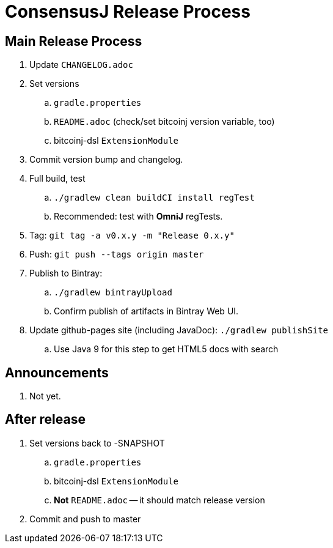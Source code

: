 = ConsensusJ Release Process

== Main Release Process

. Update `CHANGELOG.adoc`
. Set versions
.. `gradle.properties`
.. `README.adoc` (check/set bitcoinj version variable, too)
.. bitcoinj-dsl `ExtensionModule`
. Commit version bump and changelog.
. Full build, test
.. `./gradlew clean buildCI install regTest`
.. Recommended: test with *OmniJ* regTests.
. Tag: `git tag -a v0.x.y -m "Release 0.x.y"`
. Push: `git push --tags origin master`
. Publish to Bintray:
.. `./gradlew bintrayUpload`
.. Confirm publish of artifacts in Bintray Web UI.
. Update github-pages site (including JavaDoc): `./gradlew publishSite`
.. Use Java 9 for this step to get HTML5 docs with search

== Announcements

. Not yet.

== After release

. Set versions back to -SNAPSHOT
.. `gradle.properties`
.. bitcoinj-dsl `ExtensionModule`
.. *Not* `README.adoc` -- it should match release version
. Commit and push to master



